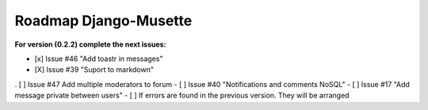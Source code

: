 ======================
Roadmap Django-Musette
======================

**For version (0.2.2) complete the next issues:**

- [x] Issue #46 "Add toastr in messages" 
- [X] Issue #39 "Suport to markdown"
. [ ] Issue #47 Add multiple moderators to forum 
- [ ] Issue #40 "Notifications and comments NoSQL"
- [ ] Issue #17 "Add message private between users"
- [ ] If errors are found in the previous version. They will be arranged
